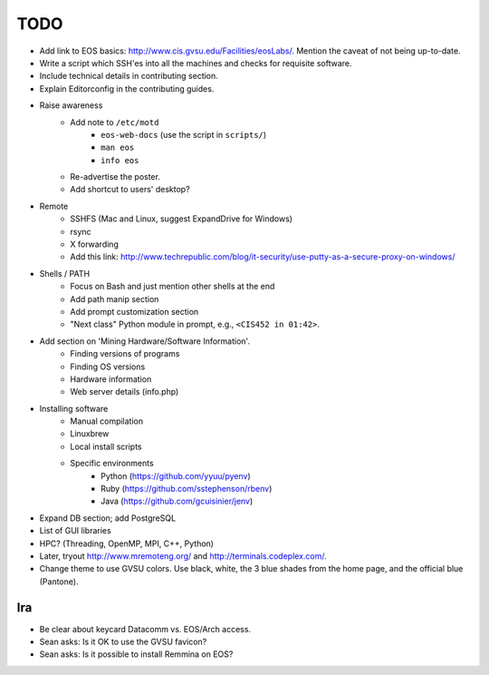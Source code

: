 ======
 TODO
======

* Add link to EOS basics: http://www.cis.gvsu.edu/Facilities/eosLabs/. Mention the caveat of not being up-to-date.
* Write a script which SSH'es into all the machines and checks for requisite software.
* Include technical details in contributing section.
* Explain Editorconfig in the contributing guides.

* Raise awareness
    * Add note to ``/etc/motd``
        * ``eos-web-docs`` (use the script in ``scripts/``)
        * ``man eos``
        * ``info eos``
    * Re-advertise the poster.
    * Add shortcut to users' desktop?

* Remote
    * SSHFS (Mac and Linux, suggest ExpandDrive for Windows)
    * rsync
    * X forwarding
    * Add this link: http://www.techrepublic.com/blog/it-security/use-putty-as-a-secure-proxy-on-windows/

* Shells / PATH
    * Focus on Bash and just mention other shells at the end
    * Add path manip section
    * Add prompt customization section
    * "Next class" Python module in prompt, e.g., ``<CIS452 in 01:42>``.

* Add section on 'Mining Hardware/Software Information'.
    * Finding versions of programs
    * Finding OS versions
    * Hardware information
    * Web server details (info.php)

* Installing software
    * Manual compilation
    * Linuxbrew
    * Local install scripts
    * Specific environments
        * Python (https://github.com/yyuu/pyenv)
        * Ruby (https://github.com/sstephenson/rbenv)
        * Java (https://github.com/gcuisinier/jenv)

* Expand DB section; add PostgreSQL

* List of GUI libraries

* HPC? (Threading, OpenMP, MPI, C++, Python)

* Later, tryout http://www.mremoteng.org/ and http://terminals.codeplex.com/.

* Change theme to use GVSU colors. Use black, white, the 3 blue shades from the home page, and the official blue (Pantone).

Ira
===

* Be clear about keycard Datacomm vs. EOS/Arch access.

* Sean asks: Is it OK to use the GVSU favicon?

* Sean asks: Is it possible to install Remmina on EOS?
